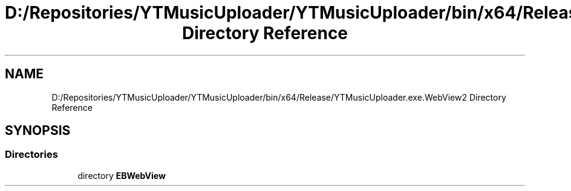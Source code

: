 .TH "D:/Repositories/YTMusicUploader/YTMusicUploader/bin/x64/Release/YTMusicUploader.exe.WebView2 Directory Reference" 3 "Wed May 12 2021" "YT Music Uploader" \" -*- nroff -*-
.ad l
.nh
.SH NAME
D:/Repositories/YTMusicUploader/YTMusicUploader/bin/x64/Release/YTMusicUploader.exe.WebView2 Directory Reference
.SH SYNOPSIS
.br
.PP
.SS "Directories"

.in +1c
.ti -1c
.RI "directory \fBEBWebView\fP"
.br
.in -1c
